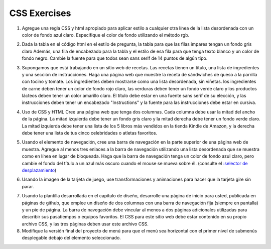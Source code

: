 CSS Exercises
=============


1. Agregue una regla CSS y html apropiado para aplicar estilo a cualquier otra línea de la lista desordenada con un color de fondo azul claro. Especifique el color de fondo utilizando el método rgb.

.. actex:: ex_css_1
   :language: html
   :nocodelens:

   <html>
      <body>
         <ul>
            <li>one</li>
            <li>two</li>
            <li>three</li>
            <li>four</li>
            <li>five</li>
            <li>six</li>
         </ul>
      </body>
   </html>

2. Dada la tabla en el código html en el estilo de pregunta, la tabla para que las filas impares tengan un fondo gris claro Además, una fila de encabezado para la tabla y el estilo de esa fila para que tenga texto blanco y un color de fondo negro. Cambie la fuente para que todos sean sans serif de 14 puntos de algún tipo.

.. actex:: ex_css_2
   :language: html
   :nocodelens:

   <html>
      <body>
         <table>
         <tr><td>Philip</td><td>@tweetman</td><td>555-1212</td></tr>
         <tr><td>Katey</td><td>@applegirl</td><td>818-3341</td></tr>
         <tr><td>JetBrains</td><td>@codingisfun</td><td>04.032.55512</td></tr>
         <tr><td>Bill</td><td>@windows</td><td>657-9876</td></tr>
         </table>
      </body>
   </html>

3. Supongamos que está trabajando en un sitio web de recetas. Las recetas tienen un título, una lista de ingredientes y una sección de instrucciones. Haga una página web que muestre la receta de sándwiches de queso a la parrilla con tocino y tomate. Los ingredientes deben mostrarse como una lista desordenada, sin viñetas. los ingredientes de carne deben tener un color de fondo rojo claro, las verduras deben tener un fondo verde claro y los productos lácteos deben tener un color amarillo claro. El título debe estar en una fuente sans serif de su elección, y las instrucciones deben tener un encabezado "Instructions" y la fuente para las instrucciones debe estar en cursiva.

.. actex:: ex_css_3
   :language: html
   :nocodelens:


4. Uso de CSS y HTML Cree una página web que tenga dos columnas. Cada columna debe usar la mitad del ancho de la página. La mitad izquierda debe tener un fondo gris claro y la mitad derecha debe tener un fondo verde claro. La mitad izquierda debe tener una lista de los 5 libros más vendidos en la tienda Kindle de Amazon, y la derecha debe tener una lista de tus cinco celebridades o atletas favoritos.

.. actex:: ex_css_4
   :language: html
   :nocodelens:

5. Usando el elemento de navegación, cree una barra de navegación en la parte superior de una página web de muestra. Agregue al menos tres enlaces a la barra de navegación utilizando una lista desordenada que se muestra como en línea en lugar de bloqueada. Haga que la barra de navegación tenga un color de fondo azul claro, pero cambie el fondo del título a un azul más oscuro cuando el mouse se mueva sobre él. (consulte el `:selector de desplazamiento <http://www.w3schools.com/cssref/sel_hover.asp>`_)

.. actex:: ex_css_5
   :language: html
   :nocodelens:


6. Usando la imagen de la tarjeta de juego, use transformaciones y animaciones para hacer que la tarjeta gire sin parar.

.. actex:: ex_css_6
   :language: html
   :nocodelens:

7. Usando la plantilla desarrollada en el capítulo de diseño, desarrolle una página de inicio para usted, publicada en páginas de github, que emplee un diseño de dos columnas con una barra de navegación fija (siempre en pantalla) y un pie de página. La barra de navegación debe vincular al menos a dos páginas adicionales utilizadas para describir sus pasatiempos o equipos favoritos. El CSS para este sitio web debe estar contenido en su propio archivo CSS, y las tres páginas deben usar este archivo CSS.


8. Modifique la versión final del proyecto de menú para que el menú sea horizontal con el primer nivel de submenús desplegable debajo del elemento seleccionado.


   
   
   